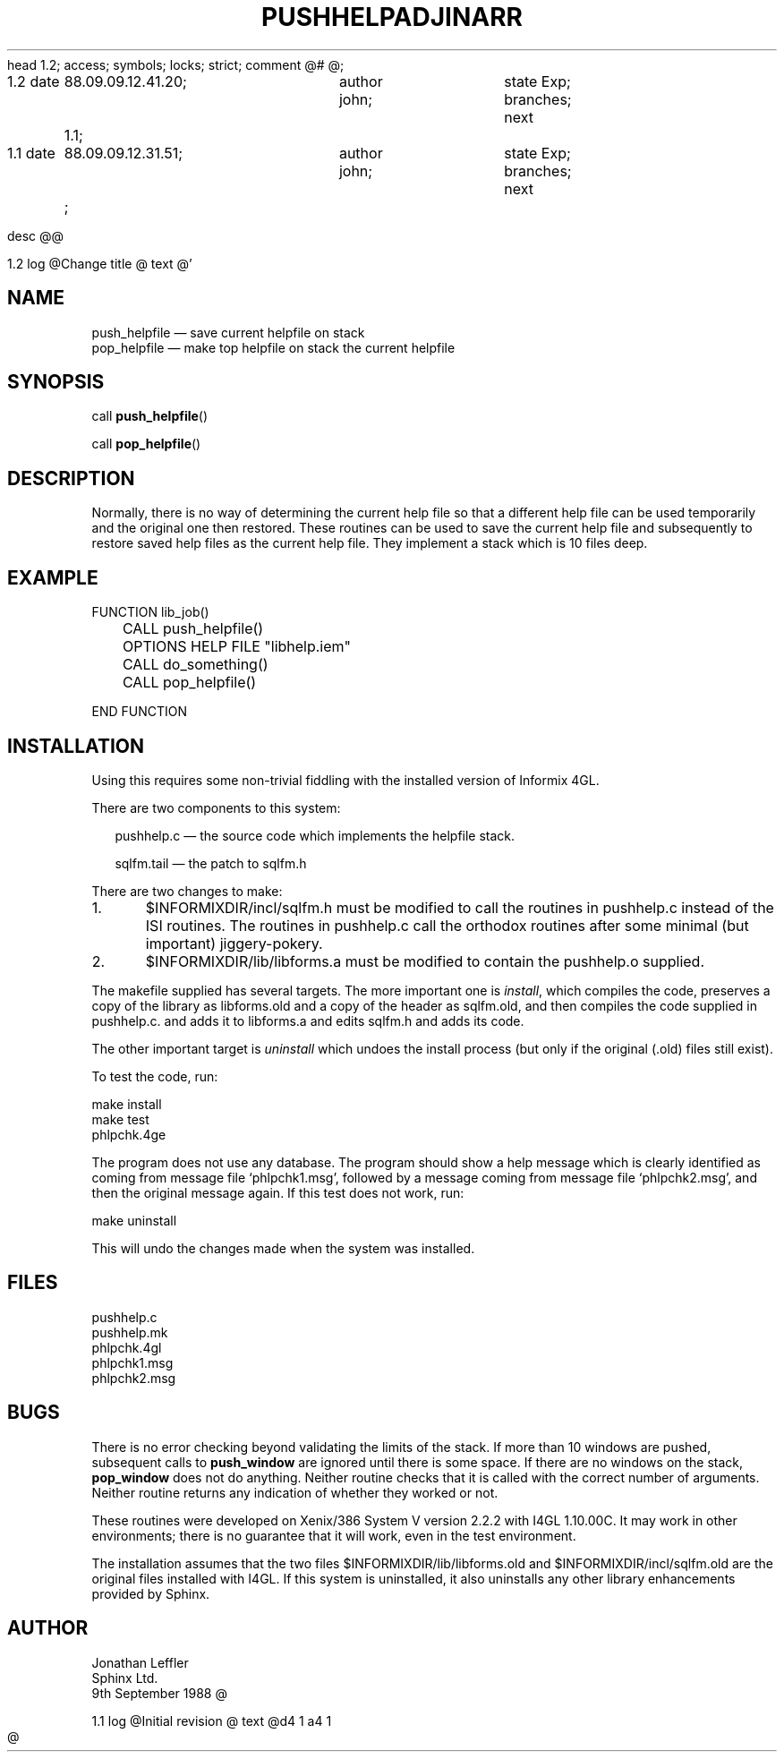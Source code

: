 head	1.2;
access;
symbols;
locks; strict;
comment	@# @;


1.2
date	88.09.09.12.41.20;	author john;	state Exp;
branches;
next	1.1;

1.1
date	88.09.09.12.31.51;	author john;	state Exp;
branches;
next	;


desc
@@


1.2
log
@Change title
@
text
@'\" @@(#)$Id: pushhelp.man,v 1.1 2002-06-14 05:03:46 afalout Exp $
'\" @@(#)Manual page: I4GL Customisation Library
.ds fC "Last changed: $Date: 2002-06-14 05:03:46 $
.TH PUSHHELP 3S "Sphinx Informix Tools"
.SH NAME
push_helpfile \(em save current helpfile on stack
.br
pop_helpfile \(em make top helpfile on stack the current helpfile
.SH SYNOPSIS
call \fBpush_helpfile\fP()
.sp
call \fBpop_helpfile\fP()
.SH DESCRIPTION
Normally, there is no way of determining the current help file so
that a different help file can be used temporarily and the
original one then restored.
These routines can be used to save the current help file and
subsequently to restore saved help files as the current help file.
They implement a stack which is 10 files deep.
.SH "EXAMPLE"
.sp
.ps 10
.ft CW
.nf
FUNCTION lib_job()

	CALL push_helpfile()
	OPTIONS HELP FILE "libhelp.iem"
	CALL do_something()
	CALL pop_helpfile()

END FUNCTION
.fi
.ps
.ft
.sp
.SH INSTALLATION
Using this requires some non-trivial fiddling with the installed
version of Informix 4GL.
.P
There are two components to this system:
.sp
.in +2
pushhelp.c \(em the source code which implements the helpfile stack.
.sp
sqlfm.tail \(em the patch to sqlfm.h
.sp
.in
There are two changes to make:
.sp
1.	$INFORMIXDIR/incl/sqlfm.h must be modified to call
the routines in pushhelp.c instead of the ISI routines.
The routines in pushhelp.c call the orthodox routines after some
minimal (but important) jiggery-pokery.
.sp
2.	$INFORMIXDIR/lib/libforms.a must be modified to contain
the pushhelp.o supplied.
.sp
The makefile supplied has several targets.
The more important one is \fIinstall\fP, which compiles the code,
preserves a copy of the library as libforms.old and a copy of the
header as sqlfm.old, and then compiles the code supplied in
pushhelp.c. and adds it to libforms.a and edits sqlfm.h and adds
its code.
.P
The other important target is \fIuninstall\fP which undoes the
install process (but only if the original (.old) files still exist).
.P
To test the code, run:
.sp
make install
.br
make test
.br
phlpchk.4ge
.sp
The program does not use any database.
The program should show a help message which is clearly
identified as coming from message file `phlpchk1.msg',
followed by a message coming from message file `phlpchk2.msg',
and then the original message again.
If this test does not work, run:
.sp
make uninstall
.sp
This will undo the changes made when the system was installed.
.SH FILES
pushhelp.c
.br
pushhelp.mk
.br
phlpchk.4gl
.br
phlpchk1.msg
.br
phlpchk2.msg
.SH BUGS
There is no error checking beyond validating the limits of the stack.
If more than 10 windows are pushed, subsequent calls to
\fBpush_window\fP are ignored until there is some space.
If there are no windows on the stack, \fBpop_window\fP does not
do anything.
Neither routine checks that it is called with the correct number
of arguments.
Neither routine returns any indication of whether they worked or not.
.P
These routines were developed on Xenix/386 System V version 2.2.2
with I4GL 1.10.00C.
It may work in other environments; there is no guarantee that it
will work, even in the test environment.
.P
The installation assumes that the two files
$INFORMIXDIR/lib/libforms.old and $INFORMIXDIR/incl/sqlfm.old are
the original files installed with I4GL.
If this system is uninstalled, it also uninstalls any other
library enhancements provided by Sphinx.
.SH AUTHOR
Jonathan Leffler
.br
Sphinx Ltd.
.br
9th September 1988
@


1.1
log
@Initial revision
@
text
@d4 1
a4 1
.TH ADJINARR 3S "Sphinx Informix Tools"
@
